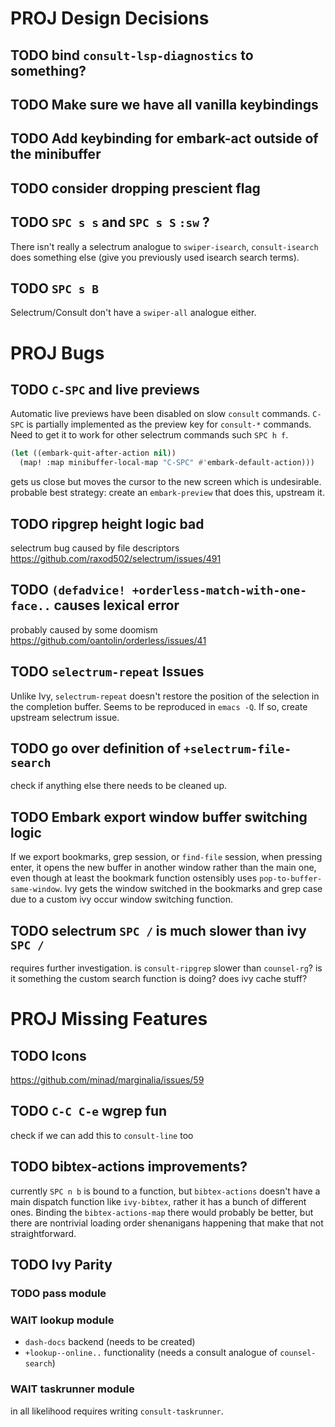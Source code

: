 * PROJ Design Decisions
** TODO bind =consult-lsp-diagnostics= to something?
** TODO Make sure we have all vanilla keybindings
** TODO Add keybinding for embark-act outside of the minibuffer
** TODO consider dropping prescient flag
** TODO =SPC s s= and =SPC s S= ~:sw~ ?
There isn't really a selectrum analogue to ~swiper-isearch~, ~consult-isearch~
does something else (give you previously used isearch search terms).
** TODO =SPC s B=
Selectrum/Consult don't have a ~swiper-all~ analogue either.

* PROJ Bugs
** TODO =C-SPC= and live previews
Automatic live previews have been disabled on slow ~consult~ commands.
=C-SPC= is partially implemented as the preview key for ~consult-*~ commands.
Need to get it to work for other selectrum commands such =SPC h f=.
#+begin_src emacs-lisp
  (let ((embark-quit-after-action nil))
    (map! :map minibuffer-local-map "C-SPC" #'embark-default-action)))
#+end_src
gets us close but moves the cursor to the new screen which is undesirable.
probable best strategy: create an ~embark-preview~ that does this, upstream it.
** TODO ripgrep height logic bad
selectrum bug caused by file descriptors
https://github.com/raxod502/selectrum/issues/491
** TODO ~(defadvice! +orderless-match-with-one-face..~ causes lexical error
probably caused by some doomism
https://github.com/oantolin/orderless/issues/41
** TODO ~selectrum-repeat~ Issues
Unlike Ivy, ~selectrum-repeat~ doesn't restore the position of the selection in
the completion buffer. Seems to be reproduced in ~emacs -Q~. If so, create
upstream selectrum issue.
** TODO go over definition of ~+selectrum-file-search~
check if anything else there needs to be cleaned up.
** TODO Embark export window buffer switching logic
If we export bookmarks, grep session, or ~find-file~ session, when pressing
enter, it opens the new buffer in another window rather than the main one, even
though at least the bookmark function ostensibly uses
~pop-to-buffer-same-window~. Ivy gets the window switched in the bookmarks and
grep case due to a custom ivy occur window switching function.
** TODO selectrum =SPC /= is much slower than ivy =SPC /=
requires further investigation. is ~consult-ripgrep~ slower than ~counsel-rg~?
is it something the custom search function is doing? does ivy cache stuff?
* PROJ Missing Features
** TODO Icons
https://github.com/minad/marginalia/issues/59
** TODO =C-C C-e= wgrep fun
check if we can add this to ~consult-line~ too
** TODO bibtex-actions improvements?
currently =SPC n b= is bound to a function, but =bibtex-actions= doesn't have a
main dispatch function like =ivy-bibtex=, rather it has a bunch of different
ones. Binding the ~bibtex-actions-map~ there would probably be better, but there
are nontrivial loading order shenanigans happening that make that not straightforward.
** TODO Ivy Parity
*** TODO pass module
*** WAIT lookup module
- ~dash-docs~ backend (needs to be created)
- ~+lookup--online..~ functionality (needs a consult analogue of ~counsel-search~)
*** WAIT taskrunner module
in all likelihood requires writing ~consult-taskrunner~.
